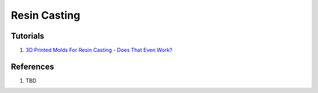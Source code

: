 .. _s9bdnrXgGN:

=======================================
Resin Casting
=======================================

Tutorials
=======================================

#. `3D Printed Molds For Resin Casting - Does That Even Work? <https://youtu.be/6LlXG1aFKr4>`_


References
=======================================

#. TBD

